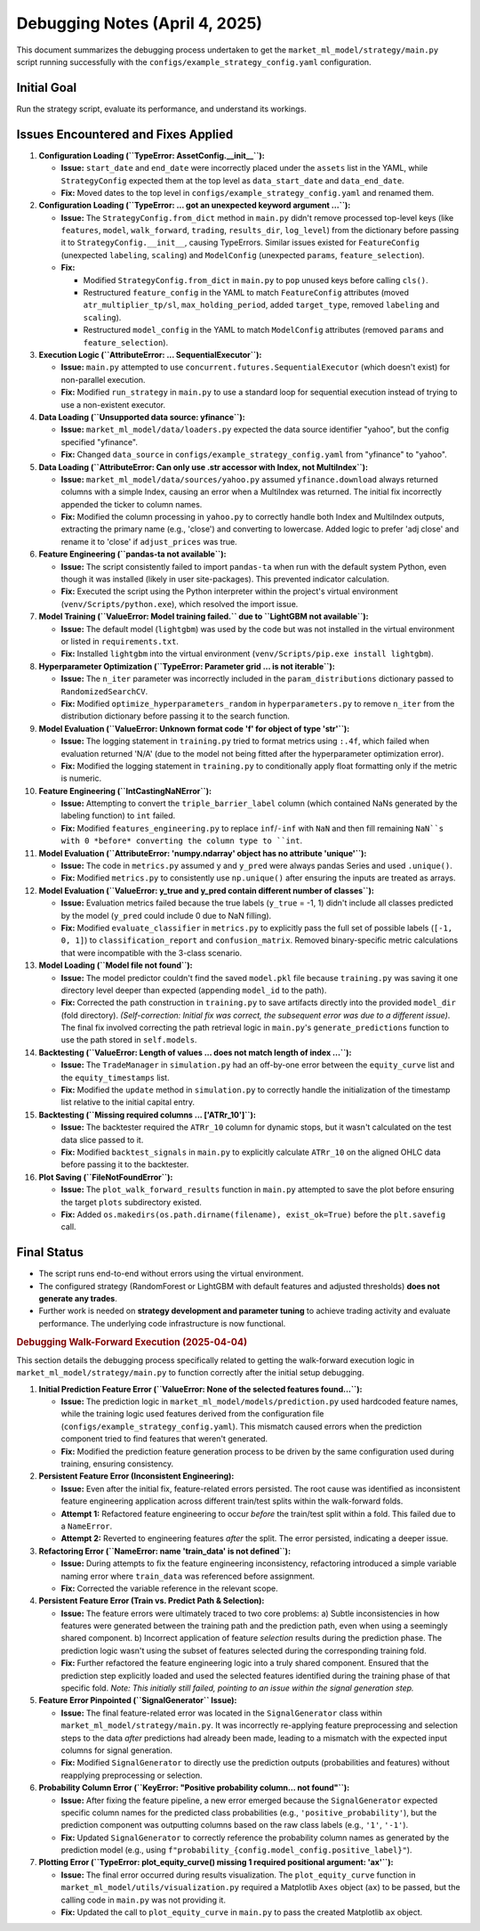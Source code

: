 Debugging Notes (April 4, 2025)
===============================

This document summarizes the debugging process undertaken to get the ``market_ml_model/strategy/main.py`` script running successfully with the ``configs/example_strategy_config.yaml`` configuration.

Initial Goal
------------

Run the strategy script, evaluate its performance, and understand its workings.

Issues Encountered and Fixes Applied
------------------------------------

1.  **Configuration Loading (``TypeError: AssetConfig.__init__``):**

    *   **Issue:** ``start_date`` and ``end_date`` were incorrectly placed under the ``assets`` list in the YAML, while ``StrategyConfig`` expected them at the top level as ``data_start_date`` and ``data_end_date``.
    *   **Fix:** Moved dates to the top level in ``configs/example_strategy_config.yaml`` and renamed them.

2.  **Configuration Loading (``TypeError: ... got an unexpected keyword argument ...``):**

    *   **Issue:** The ``StrategyConfig.from_dict`` method in ``main.py`` didn't remove processed top-level keys (like ``features``, ``model``, ``walk_forward``, ``trading``, ``results_dir``, ``log_level``) from the dictionary before passing it to ``StrategyConfig.__init__``, causing TypeErrors. Similar issues existed for ``FeatureConfig`` (unexpected ``labeling``, ``scaling``) and ``ModelConfig`` (unexpected ``params``, ``feature_selection``).
    *   **Fix:**

        *   Modified ``StrategyConfig.from_dict`` in ``main.py`` to ``pop`` unused keys before calling ``cls()``.
        *   Restructured ``feature_config`` in the YAML to match ``FeatureConfig`` attributes (moved ``atr_multiplier_tp/sl``, ``max_holding_period``, added ``target_type``, removed ``labeling`` and ``scaling``).
        *   Restructured ``model_config`` in the YAML to match ``ModelConfig`` attributes (removed ``params`` and ``feature_selection``).

3.  **Execution Logic (``AttributeError: ... SequentialExecutor``):**

    *   **Issue:** ``main.py`` attempted to use ``concurrent.futures.SequentialExecutor`` (which doesn't exist) for non-parallel execution.
    *   **Fix:** Modified ``run_strategy`` in ``main.py`` to use a standard loop for sequential execution instead of trying to use a non-existent executor.

4.  **Data Loading (``Unsupported data source: yfinance``):**

    *   **Issue:** ``market_ml_model/data/loaders.py`` expected the data source identifier "yahoo", but the config specified "yfinance".
    *   **Fix:** Changed ``data_source`` in ``configs/example_strategy_config.yaml`` from "yfinance" to "yahoo".

5.  **Data Loading (``AttributeError: Can only use .str accessor with Index, not MultiIndex``):**

    *   **Issue:** ``market_ml_model/data/sources/yahoo.py`` assumed ``yfinance.download`` always returned columns with a simple Index, causing an error when a MultiIndex was returned. The initial fix incorrectly appended the ticker to column names.
    *   **Fix:** Modified the column processing in ``yahoo.py`` to correctly handle both Index and MultiIndex outputs, extracting the primary name (e.g., 'close') and converting to lowercase. Added logic to prefer 'adj close' and rename it to 'close' if ``adjust_prices`` was true.

6.  **Feature Engineering (``pandas-ta not available``):**

    *   **Issue:** The script consistently failed to import ``pandas-ta`` when run with the default system Python, even though it was installed (likely in user site-packages). This prevented indicator calculation.
    *   **Fix:** Executed the script using the Python interpreter within the project's virtual environment (``venv/Scripts/python.exe``), which resolved the import issue.

7.  **Model Training (``ValueError: Model training failed.`` due to ``LightGBM not available``):**

    *   **Issue:** The default model (``lightgbm``) was used by the code but was not installed in the virtual environment or listed in ``requirements.txt``.
    *   **Fix:** Installed ``lightgbm`` into the virtual environment (``venv/Scripts/pip.exe install lightgbm``).

8.  **Hyperparameter Optimization (``TypeError: Parameter grid ... is not iterable``):**

    *   **Issue:** The ``n_iter`` parameter was incorrectly included in the ``param_distributions`` dictionary passed to ``RandomizedSearchCV``.
    *   **Fix:** Modified ``optimize_hyperparameters_random`` in ``hyperparameters.py`` to remove ``n_iter`` from the distribution dictionary before passing it to the search function.

9.  **Model Evaluation (``ValueError: Unknown format code 'f' for object of type 'str'``):**

    *   **Issue:** The logging statement in ``training.py`` tried to format metrics using ``:.4f``, which failed when evaluation returned 'N/A' (due to the model not being fitted after the hyperparameter optimization error).
    *   **Fix:** Modified the logging statement in ``training.py`` to conditionally apply float formatting only if the metric is numeric.

10. **Feature Engineering (``IntCastingNaNError``):**

    *   **Issue:** Attempting to convert the ``triple_barrier_label`` column (which contained NaNs generated by the labeling function) to ``int`` failed.
    *   **Fix:** Modified ``features_engineering.py`` to replace ``inf``/``-inf`` with ``NaN`` and then fill remaining ``NaN``s with 0 *before* converting the column type to ``int``.

11. **Model Evaluation (``AttributeError: 'numpy.ndarray' object has no attribute 'unique'``):**

    *   **Issue:** The code in ``metrics.py`` assumed ``y`` and ``y_pred`` were always pandas Series and used ``.unique()``.
    *   **Fix:** Modified ``metrics.py`` to consistently use ``np.unique()`` after ensuring the inputs are treated as arrays.

12. **Model Evaluation (``ValueError: y_true and y_pred contain different number of classes``):**

    *   **Issue:** Evaluation metrics failed because the true labels (``y_true`` = -1, 1) didn't include all classes predicted by the model (``y_pred`` could include 0 due to NaN filling).
    *   **Fix:** Modified ``evaluate_classifier`` in ``metrics.py`` to explicitly pass the full set of possible labels (``[-1, 0, 1]``) to ``classification_report`` and ``confusion_matrix``. Removed binary-specific metric calculations that were incompatible with the 3-class scenario.

13. **Model Loading (``Model file not found``):**

    *   **Issue:** The model predictor couldn't find the saved ``model.pkl`` file because ``training.py`` was saving it one directory level deeper than expected (appending ``model_id`` to the path).
    *   **Fix:** Corrected the path construction in ``training.py`` to save artifacts directly into the provided ``model_dir`` (fold directory). *(Self-correction: Initial fix was correct, the subsequent error was due to a different issue)*. The final fix involved correcting the path retrieval logic in ``main.py``'s ``generate_predictions`` function to use the path stored in ``self.models``.

14. **Backtesting (``ValueError: Length of values ... does not match length of index ...``):**

    *   **Issue:** The ``TradeManager`` in ``simulation.py`` had an off-by-one error between the ``equity_curve`` list and the ``equity_timestamps`` list.
    *   **Fix:** Modified the ``update`` method in ``simulation.py`` to correctly handle the initialization of the timestamp list relative to the initial capital entry.

15. **Backtesting (``Missing required columns ... ['ATRr_10']``):**

    *   **Issue:** The backtester required the ``ATRr_10`` column for dynamic stops, but it wasn't calculated on the test data slice passed to it.
    *   **Fix:** Modified ``backtest_signals`` in ``main.py`` to explicitly calculate ``ATRr_10`` on the aligned OHLC data before passing it to the backtester.

16. **Plot Saving (``FileNotFoundError``):**

    *   **Issue:** The ``plot_walk_forward_results`` function in ``main.py`` attempted to save the plot before ensuring the target ``plots`` subdirectory existed.
    *   **Fix:** Added ``os.makedirs(os.path.dirname(filename), exist_ok=True)`` before the ``plt.savefig`` call.

Final Status
------------

*   The script runs end-to-end without errors using the virtual environment.
*   The configured strategy (RandomForest or LightGBM with default features and adjusted thresholds) **does not generate any trades**.
*   Further work is needed on **strategy development and parameter tuning** to achieve trading activity and evaluate performance. The underlying code infrastructure is now functional.


.. rubric:: Debugging Walk-Forward Execution (2025-04-04)

This section details the debugging process specifically related to getting the walk-forward execution logic in ``market_ml_model/strategy/main.py`` to function correctly after the initial setup debugging.

1.  **Initial Prediction Feature Error (``ValueError: None of the selected features found...``):**

    *   **Issue:** The prediction logic in ``market_ml_model/models/prediction.py`` used hardcoded feature names, while the training logic used features derived from the configuration file (``configs/example_strategy_config.yaml``). This mismatch caused errors when the prediction component tried to find features that weren't generated.
    *   **Fix:** Modified the prediction feature generation process to be driven by the same configuration used during training, ensuring consistency.

2.  **Persistent Feature Error (Inconsistent Engineering):**

    *   **Issue:** Even after the initial fix, feature-related errors persisted. The root cause was identified as inconsistent feature engineering application across different train/test splits within the walk-forward folds.
    *   **Attempt 1:** Refactored feature engineering to occur *before* the train/test split within a fold. This failed due to a ``NameError``.
    *   **Attempt 2:** Reverted to engineering features *after* the split. The error persisted, indicating a deeper issue.

3.  **Refactoring Error (``NameError: name 'train_data' is not defined``):**

    *   **Issue:** During attempts to fix the feature engineering inconsistency, refactoring introduced a simple variable naming error where ``train_data`` was referenced before assignment.
    *   **Fix:** Corrected the variable reference in the relevant scope.

4.  **Persistent Feature Error (Train vs. Predict Path & Selection):**

    *   **Issue:** The feature errors were ultimately traced to two core problems:
        a) Subtle inconsistencies in how features were generated between the training path and the prediction path, even when using a seemingly shared component.
        b) Incorrect application of feature *selection* results during the prediction phase. The prediction logic wasn't using the subset of features selected during the corresponding training fold.
    *   **Fix:** Further refactored the feature engineering logic into a truly shared component. Ensured that the prediction step explicitly loaded and used the selected features identified during the training phase of that specific fold. *Note: This initially still failed, pointing to an issue within the signal generation step.*

5.  **Feature Error Pinpointed (``SignalGenerator`` Issue):**

    *   **Issue:** The final feature-related error was located in the ``SignalGenerator`` class within ``market_ml_model/strategy/main.py``. It was incorrectly re-applying feature preprocessing and selection steps to the data *after* predictions had already been made, leading to a mismatch with the expected input columns for signal generation.
    *   **Fix:** Modified ``SignalGenerator`` to directly use the prediction outputs (probabilities and features) without reapplying preprocessing or selection.

6.  **Probability Column Error (``KeyError: "Positive probability column... not found"``):**

    *   **Issue:** After fixing the feature pipeline, a new error emerged because the ``SignalGenerator`` expected specific column names for the predicted class probabilities (e.g., ``'positive_probability'``), but the prediction component was outputting columns based on the raw class labels (e.g., ``'1'``, ``'-1'``).
    *   **Fix:** Updated ``SignalGenerator`` to correctly reference the probability column names as generated by the prediction model (e.g., using ``f"probability_{config.model_config.positive_label}"``).

7.  **Plotting Error (``TypeError: plot_equity_curve() missing 1 required positional argument: 'ax'``):**

    *   **Issue:** The final error occurred during results visualization. The ``plot_equity_curve`` function in ``market_ml_model/utils/visualization.py`` required a Matplotlib ``Axes`` object (``ax``) to be passed, but the calling code in ``main.py`` was not providing it.
    *   **Fix:** Updated the call to ``plot_equity_curve`` in ``main.py`` to pass the created Matplotlib ``ax`` object.
